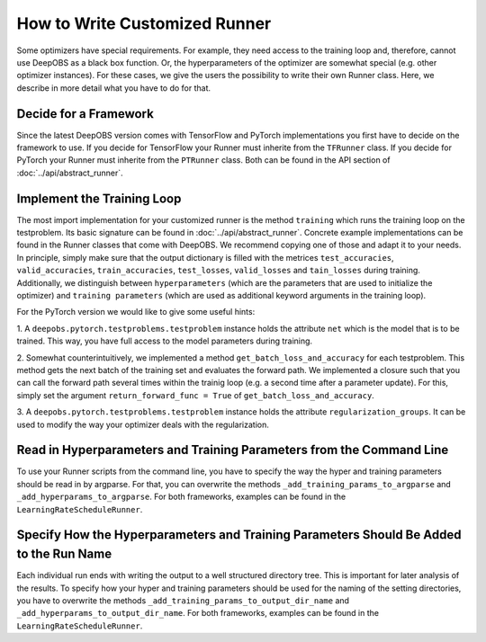==============================
How to Write Customized Runner
==============================

Some optimizers have special requirements. For example, they need access to the training loop and, therefore, cannot use
DeepOBS as a black box function. Or, the hyperparameters of the optimizer are somewhat special (e.g. other optimizer instances).
For these cases, we give the users the possibility to write their own Runner class.
Here, we describe in more detail what you have to do for that.


Decide for a Framework
======================

Since the latest DeepOBS version comes with TensorFlow and PyTorch implementations you first have to decide on the framework
to use. If you decide for TensorFlow your Runner must inherite from the ``TFRunner`` class.
If you decide for PyTorch your Runner must inherite from the ``PTRunner`` class. Both can be found in the API section
of :doc:`../api/abstract_runner`.

Implement the Training Loop
============================

The most import implementation for your customized runner is the method ``training`` which runs the training loop
on the testproblem. Its basic signature can be found in :doc:`../api/abstract_runner`. Concrete example implementations
can be found in the Runner classes that come with DeepOBS. We recommend copying one of those and adapt it to your needs.
In principle, simply make sure that the output dictionary is filled with the metrices ``test_accuracies``,
``valid_accuracies``, ``train_accuracies``, ``test_losses``, ``valid_losses`` and ``tain_losses`` during training.
Additionally, we distinguish between ``hyperparameters`` (which are the parameters that are used to initialize
the optimizer) and ``training parameters`` (which are used as additional keyword arguments in the training loop).

For the PyTorch version we would like to give some useful hints:

1. A ``deepobs.pytorch.testproblems.testproblem`` instance holds the attribute ``net`` which is the model that is to be trained.
This way, you have full access to the model parameters during training.

2. Somewhat counterintuitively, we implemented a method ``get_batch_loss_and_accuracy`` for each testproblem. This method
gets the next batch of the training set and evaluates the forward path. We implemented a closure such that you can
call the forward path several times within the trainig loop (e.g. a second time after a parameter update). For this,
simply set the argument ``return_forward_func = True`` of ``get_batch_loss_and_accuracy``.

3. A ``deepobs.pytorch.testproblems.testproblem`` instance holds the attribute ``regularization_groups``. It can be used
to modify the way your optimizer deals with the regularization.

Read in Hyperparameters and Training Parameters from the Command Line
=====================================================================
To use your Runner scripts from the command line, you have to specify the way the hyper and training parameters
should be read in by argparse. For that, you can overwrite the methods ``_add_training_params_to_argparse`` and
``_add_hyperparams_to_argparse``. For both frameworks, examples can be found in the ``LearningRateScheduleRunner``.

Specify How the Hyperparameters and Training Parameters Should Be Added to the Run Name
=======================================================================================
Each individual run ends with writing the output to a well structured directory tree. This is important for later analysis
of the results. To specify how your hyper and training parameters should be used for the naming of the setting
directories, you have to overwrite the methods ``_add_training_params_to_output_dir_name`` and
``_add_hyperparams_to_output_dir_name``. For both frameworks, examples can be found in the ``LearningRateScheduleRunner``.
